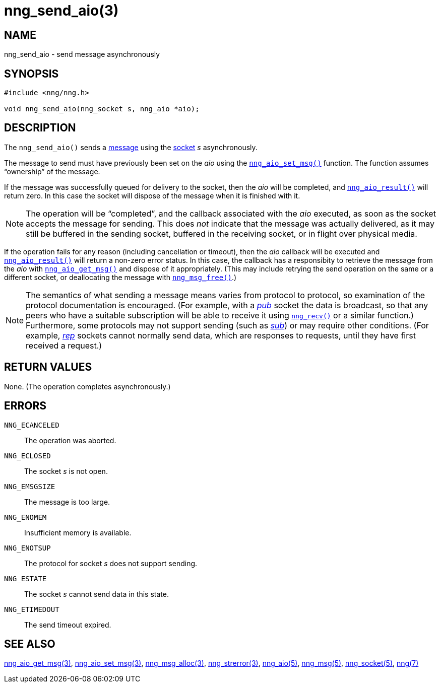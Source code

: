 = nng_send_aio(3)
//
// Copyright 2018 Staysail Systems, Inc. <info@staysail.tech>
// Copyright 2018 Capitar IT Group BV <info@capitar.com>
//
// This document is supplied under the terms of the MIT License, a
// copy of which should be located in the distribution where this
// file was obtained (LICENSE.txt).  A copy of the license may also be
// found online at https://opensource.org/licenses/MIT.
//

== NAME

nng_send_aio - send message asynchronously

== SYNOPSIS

[source, c]
----
#include <nng/nng.h>

void nng_send_aio(nng_socket s, nng_aio *aio);
----

== DESCRIPTION

The `nng_send_aio()` sends a <<nng_msg.5#,message>> using the
<<nng_socket.5#,socket>> _s_ asynchronously.

The message to send must have previously been set on the _aio_
using the <<nng_aio_set_msg.3#,`nng_aio_set_msg()`>> function.
The function assumes "`ownership`" of the message.

If the message was successfully queued for delivery to the socket,
then the _aio_ will be completed, and <<nng_aio_result.3#,`nng_aio_result()`>>
will return zero.  In this case the socket will dispose of the
message when it is finished with it.

NOTE: The operation will be "`completed`", and the callback associated
with the _aio_ executed, as soon as the socket accepts the message
for sending.
This does _not_ indicate that the message was actually delivered, as it
may still be buffered in the sending socket, buffered in the receiving
socket, or in flight over physical media.

If the operation fails for any reason (including cancellation or timeout),
then the _aio_ callback will be executed and <<nng_aio_result.3#,`nng_aio_result()`>>
will return a non-zero error status.
In this case, the callback has a responsibity to retrieve the message from
the _aio_ with <<nng_aio_get_msg.3#,`nng_aio_get_msg()`>> and dispose of
it appropriately.
(This may include retrying the send operation on the same or a different
socket, or deallocating the message with <<nng_msg_free.3#,`nng_msg_free()`>>.)

NOTE: The semantics of what sending a message means varies from protocol to
protocol, so examination of the protocol documentation is encouraged.
(For example, with a <<nng_pub.7#,_pub_>> socket the data is broadcast, so that
any peers who have a suitable subscription will be able to receive it using
<<nng_recv.3#,`nng_recv()`>> or a similar function.)
Furthermore, some protocols may not support sending (such as
<<nng_sub.7#,_sub_>>) or may require other conditions.
(For example, <<nng_rep.7#,_rep_>> sockets cannot normally send data, which
are responses to requests, until they have first received a request.)

== RETURN VALUES

None.  (The operation completes asynchronously.)

== ERRORS

`NNG_ECANCELED`:: The operation was aborted.
`NNG_ECLOSED`:: The socket _s_ is not open.
`NNG_EMSGSIZE`:: The message is too large.
`NNG_ENOMEM`:: Insufficient memory is available.
`NNG_ENOTSUP`:: The protocol for socket _s_ does not support sending.
`NNG_ESTATE`:: The socket _s_ cannot send data in this state.
`NNG_ETIMEDOUT`:: The send timeout expired.

== SEE ALSO

<<nng_aio_get_msg.3#,nng_aio_get_msg(3)>>,
<<nng_aio_set_msg.3#,nng_aio_set_msg(3)>>,
<<nng_msg_alloc.3#,nng_msg_alloc(3)>>,
<<nng_strerror.3#,nng_strerror(3)>>,
<<nng_aio.5#,nng_aio(5)>>,
<<nng_msg.5#,nng_msg(5)>>,
<<nng_socket.5#,nng_socket(5)>>,
<<nng.7#,nng(7)>>
